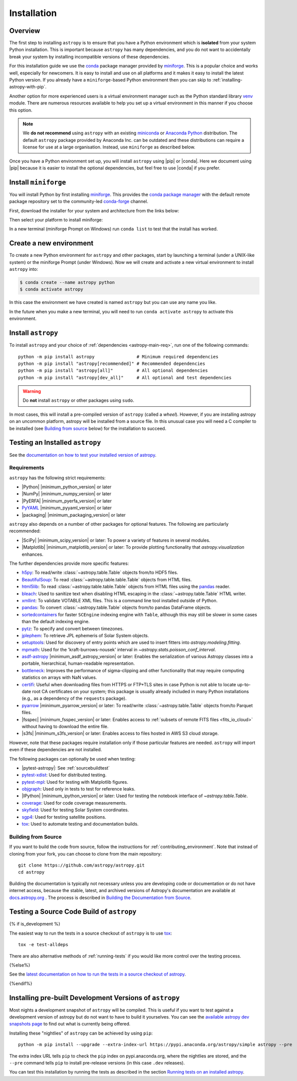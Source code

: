 .. _installing-astropy:

************
Installation
************

Overview
========

The first step to installing ``astropy`` is to ensure that you have a Python
environment which is **isolated** from your system Python installation. This is
important because ``astropy`` has many dependencies, and you do not want to accidentally
break your system by installing incompatible versions of these dependencies.

For this installation guide we use the `conda <https://docs.conda.io/en/latest/>`_
package manager provided by `miniforge <https://github.com/conda-forge/miniforge>`_.
This is a popular choice and works well, especially for newcomers. It is easy to install
and use on all platforms and it makes it easy to install the latest Python version. If
you already have a ``miniforge``-based Python environment then you can skip to
:ref:`installing-astropy-with-pip`.

Another option for more experienced users is a virtual environment manager such as the
Python standard library `venv <https://docs.python.org/3/library/venv.html>`_ module.
There are numerous resources available to help you set up a virtual environment in this
manner if you choose this option.

.. note::
   We **do not recommend** using ``astropy`` with an existing `miniconda
   <https://docs.anaconda.com/miniconda/>`_ or `Anaconda Python
   <https://www.anaconda.com/download/>`_ distribution. The default ``astropy`` package
   provided by Anaconda Inc. can be outdated and these distributions can require a
   license for use at a large organisation. Instead, use ``miniforge`` as described
   below.

Once you have a Python environment set up, you will install ``astropy`` using |pip| or
|conda|. Here we document using |pip| because it is easier to install the optional
dependencies, but feel free to use |conda| if you prefer.

Install ``miniforge``
=====================

You will install Python by first installing `miniforge
<https://github.com/conda-forge/miniforge/#miniforge>`__. This provides the `conda
package manager <https://docs.conda.io/en/latest/>`_ with the default remote package
repository set to the community-led `conda-forge <https://conda-forge.org>`_ channel.

First, download the installer for your system and architecture from the links below:

.. grid:: 3

    .. grid-item-card:: Linux

        `x86-64 <https://github.com/conda-forge/miniforge/releases/latest/download/Miniforge3-Linux-x86_64.sh>`__

        `aarch64 <https://github.com/conda-forge/miniforge/releases/latest/download/Miniforge3-Linux-aarch64.sh>`__

        `ppc64le <https://github.com/conda-forge/miniforge/releases/latest/download/Miniforge3-Linux-ppc64le.sh>`__

    .. grid-item-card:: Windows
        :link: https://github.com/conda-forge/miniforge/releases/latest/download/Miniforge3-Windows-x86_64.exe

        `x86-64 <https://github.com/conda-forge/miniforge/releases/latest/download/Miniforge3-Windows-x86_64.exe>`__

    .. grid-item-card:: Mac

        `arm64 (Apple Silicon) <https://github.com/conda-forge/miniforge/releases/latest/download/Miniforge3-MacOSX-arm64.sh>`__

        `x86-64 <https://github.com/conda-forge/miniforge/releases/latest/download/Miniforge3-MacOSX-x86_64.sh>`__


Then select your platform to install miniforge:

.. tab-set::

    .. tab-item:: Linux & Mac
        :sync: platform

        Linux & Mac Run the script downloaded above, with
        ``bash <filename>``. The following should work:

        .. code-block:: console

            bash Miniforge3-$(uname)-$(uname -m).sh

        Once the installer has completed, close and reopen your terminal.

    .. tab-item:: Windows
        :sync: platform

        Double click the executable file downloaded from
        the links above.

        Once the installer has completed you should have a new "miniforge
        Prompt" entry in your start menu.

In a new terminal (miniforge Prompt on Windows) run ``conda list`` to test that the install has worked.

Create a new environment
========================

To create a new Python environment for ``astropy`` and other packages, start by
launching a terminal (under a UNIX-like system) or the miniforge Prompt (under Windows).
Now we will create and activate a new virtual environment to install ``astropy`` into:

.. code-block:: bash

    $ conda create --name astropy python
    $ conda activate astropy

In this case the environment we have created is named ``astropy`` but you can use any
name you like.

In the future when you make a new terminal, you will need to run ``conda activate
astropy`` to activate this environment.

.. _installing-astropy-with-pip:

Install ``astropy``
===================

To install ``astropy`` and your choice of :ref:`dependencies <astropy-main-req>`, run
one of the following commands::

    python -m pip install astropy                # Minimum required dependencies
    python -m pip install "astropy[recommended]" # Recommended dependencies
    python -m pip install "astropy[all]"         # All optional dependencies
    python -m pip install "astropy[dev_all]"     # All optional and test dependencies

.. warning:: Do **not** install ``astropy`` or other packages using ``sudo``.

In most cases, this will install a pre-compiled version of ``astropy`` (called a
*wheel*). However, if you are installing astropy on an uncommon platform, astropy will be
installed from a source file. In this unusual case you will need a C compiler to be
installed (see `Building from source`_ below) for the installation to succeed.

.. _testing_installed_astropy:

Testing an Installed ``astropy``
================================

See the `documentation on how to test your installed version of
astropy <https://docs.astropy.org/en/latest/development/testguide.html#running-tests-installed-astropy>`_.

.. _astropy-main-req:

Requirements
************

``astropy`` has the following strict requirements:

- |Python| |minimum_python_version| or later

- |NumPy| |minimum_numpy_version| or later

- |PyERFA| |minimum_pyerfa_version| or later

- `PyYAML <https://pyyaml.org>`_ |minimum_pyyaml_version| or later

- |packaging| |minimum_packaging_version| or later

``astropy`` also depends on a number of other packages for optional features.
The following are particularly recommended:

- |SciPy| |minimum_scipy_version| or later: To power a variety of features
  in several modules.

- |Matplotlib| |minimum_matplotlib_version| or later: To provide plotting
  functionality that `astropy.visualization` enhances.

The further dependencies provide more specific features:

- `h5py <http://www.h5py.org/>`_: To read/write
  :class:`~astropy.table.Table` objects from/to HDF5 files.

- `BeautifulSoup <https://www.crummy.com/software/BeautifulSoup/>`_: To read
  :class:`~astropy.table.table.Table` objects from HTML files.

- `html5lib <https://html5lib.readthedocs.io/en/stable/>`_: To read
  :class:`~astropy.table.table.Table` objects from HTML files using the
  `pandas <https://pandas.pydata.org/>`_ reader.

- `bleach <https://bleach.readthedocs.io/>`_: Used to sanitize text when
  disabling HTML escaping in the :class:`~astropy.table.Table` HTML writer.

- `xmllint <http://www.xmlsoft.org/>`_: To validate VOTABLE XML files.
  This is a command line tool installed outside of Python.

- `pandas <https://pandas.pydata.org/>`_: To convert
  :class:`~astropy.table.Table` objects from/to pandas DataFrame objects.

- `sortedcontainers <https://pypi.org/project/sortedcontainers/>`_ for faster
  ``SCEngine`` indexing engine with ``Table``, although this may still be
  slower in some cases than the default indexing engine.

- `pytz <https://pythonhosted.org/pytz/>`_: To specify and convert between
  timezones.

- `jplephem <https://pypi.org/project/jplephem/>`_: To retrieve JPL
  ephemeris of Solar System objects.

- `setuptools <https://setuptools.readthedocs.io>`_: Used for discovery of
  entry points which are used to insert fitters into `astropy.modeling.fitting`.

- `mpmath <https://mpmath.org/>`_: Used for the 'kraft-burrows-nousek'
  interval in `~astropy.stats.poisson_conf_interval`.

- `asdf-astropy <https://github.com/astropy/asdf-astropy>`_ |minimum_asdf_astropy_version| or later: Enables the
  serialization of various Astropy classes into a portable, hierarchical,
  human-readable representation.

- `bottleneck <https://pypi.org/project/Bottleneck/>`_: Improves the performance
  of sigma-clipping and other functionality that may require computing
  statistics on arrays with NaN values.

- `certifi <https://pypi.org/project/certifi/>`_: Useful when downloading
  files from HTTPS or FTP+TLS sites in case Python is not able to locate
  up-to-date root CA certificates on your system; this package is usually
  already included in many Python installations (e.g., as a dependency of
  the ``requests`` package).

- `pyarrow <https://arrow.apache.org/docs/python/>`_ |minimum_pyarrow_version| or later:
  To read/write :class:`~astropy.table.Table` objects from/to Parquet files.

- |fsspec| |minimum_fsspec_version| or later: Enables access to :ref:`subsets
  of remote FITS files <fits_io_cloud>` without having to download the entire file.

- |s3fs| |minimum_s3fs_version| or later: Enables access to files hosted in
  AWS S3 cloud storage.

However, note that these packages require installation only if those particular
features are needed. ``astropy`` will import even if these dependencies are not
installed.

The following packages can optionally be used when testing:

- |pytest-astropy|: See :ref:`sourcebuildtest`

- `pytest-xdist <https://pypi.org/project/pytest-xdist/>`_: Used for
  distributed testing.

- `pytest-mpl <https://github.com/matplotlib/pytest-mpl>`_: Used for testing
  with Matplotlib figures.

- `objgraph <https://mg.pov.lt/objgraph/>`_: Used only in tests to test for reference leaks.

- |IPython| |minimum_ipython_version| or later:
  Used for testing the notebook interface of `~astropy.table.Table`.

- `coverage <https://coverage.readthedocs.io/>`_: Used for code coverage
  measurements.

- `skyfield <https://rhodesmill.org/skyfield/>`_: Used for testing Solar System
  coordinates.

- `sgp4 <https://pypi.org/project/sgp4/>`_: Used for testing satellite positions.

- `tox <https://tox.readthedocs.io/en/latest/>`_: Used to automate testing
  and documentation builds.

Building from Source
********************

If you want to build the code from source, follow the instructions for
:ref:`contributing_environment`. Note that instead of cloning from your fork, you can
choose to clone from the main repository::

    git clone https://github.com/astropy/astropy.git
    cd astropy

Building the documentation is typically not necessary unless you are
developing code or documentation or do not have internet access, because
the stable, latest, and archived versions of Astropy's documentation are
available at `docs.astropy.org <https://docs.astropy.org>`_ . The process
is described in `Building the Documentation from Source <https://docs.astropy.org/en/latest/development/docguide.html#builddocs>`_.

.. _sourcebuildtest:

Testing a Source Code Build of ``astropy``
==========================================

{% if is_development %}

The easiest way to run the tests in a source checkout of ``astropy``
is to use `tox <https://tox.readthedocs.io/en/latest/>`_::

    tox -e test-alldeps

There are also alternative methods of :ref:`running-tests` if you
would like more control over the testing process.

{%else%}

See the `latest documentation on how to run the tests in a source
checkout of astropy <https://docs.astropy.org/en/latest/install.html#testing-a-source-code-build-of-astropy>`_.

{%endif%}


.. _install_astropy_nightly:

Installing pre-built Development Versions of ``astropy``
========================================================

Most nights a development snapshot of ``astropy`` will be compiled.
This is useful if you want to test against a development version of astropy but
do not want to have to build it yourselves. You can see the
`available astropy dev snapshots page <https://anaconda.org/astropy/astropy/files?type=pypi>`_
to find out what is currently being offered.

Installing these "nightlies" of ``astropy`` can be achieved by using ``pip``::

  python -m pip install --upgrade --extra-index-url https://pypi.anaconda.org/astropy/simple astropy --pre

The extra index URL tells ``pip`` to check the ``pip`` index on
pypi.anaconda.org, where the nightlies are stored, and the ``--pre`` command
tells ``pip`` to install pre-release versions (in this case ``.dev`` releases).

You can test this installation by running the tests as described in the section
`Running tests on an installed astropy <https://docs.astropy.org/en/latest/development/testguide.html#running-tests-installed-astropy>`_.
